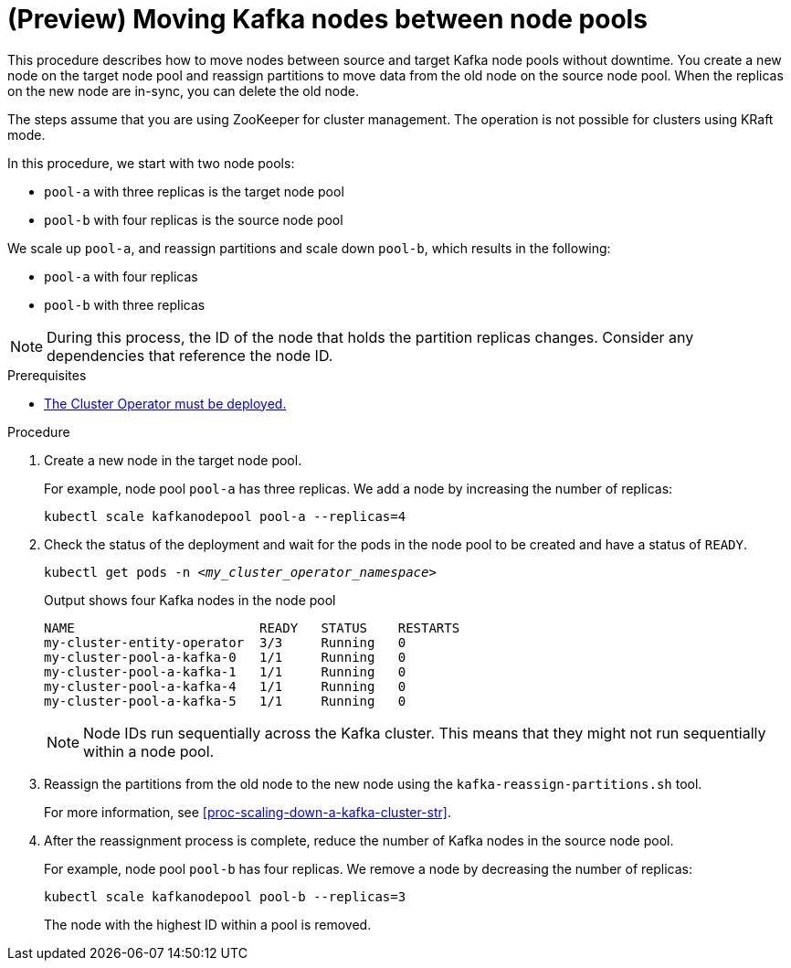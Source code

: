 // Module included in the following assemblies:
//
// assembly-config.adoc

[id='proc-moving-node-pools-{context}']
= (Preview) Moving Kafka nodes between node pools

[role="_abstract"]
This procedure describes how to move nodes between source and target Kafka node pools without downtime.
You create a new node on the target node pool and reassign partitions to move data from the old node on the source node pool.
When the replicas on the new node are in-sync, you can delete the old node.

The steps assume that you are using ZooKeeper for cluster management. 
The operation is not possible for clusters using KRaft mode.

In this procedure, we start with two node pools:

* `pool-a` with three replicas is the target node pool
* `pool-b` with four replicas is the source node pool

We scale up `pool-a`, and reassign partitions and scale down `pool-b`, which results in the following:

* `pool-a` with four replicas
* `pool-b` with three replicas

NOTE: During this process, the ID of the node that holds the partition replicas changes. Consider any dependencies that reference the node ID.

.Prerequisites

* xref:deploying-cluster-operator-str[The Cluster Operator must be deployed.]

.Procedure

. Create a new node in the target node pool.
+
For example, node pool `pool-a` has three replicas. We add a node by increasing the number of replicas:
+
[source,shell]
----
kubectl scale kafkanodepool pool-a --replicas=4
----

. Check the status of the deployment and wait for the pods in the node pool to be created and have a status of `READY`.
+
[source,shell,subs="+quotes"]
----
kubectl get pods -n _<my_cluster_operator_namespace>_
----
+
.Output shows four Kafka nodes in the node pool
[source,shell,subs="+quotes"]
----
NAME                        READY   STATUS    RESTARTS
my-cluster-entity-operator  3/3     Running   0
my-cluster-pool-a-kafka-0   1/1     Running   0
my-cluster-pool-a-kafka-1   1/1     Running   0
my-cluster-pool-a-kafka-4   1/1     Running   0
my-cluster-pool-a-kafka-5   1/1     Running   0
----
+
NOTE: Node IDs run sequentially across the Kafka cluster. This means that they might not run sequentially within a node pool.

. Reassign the partitions from the old node to the new node using the `kafka-reassign-partitions.sh` tool.
+
For more information, see xref:proc-scaling-down-a-kafka-cluster-str[].

. After the reassignment process is complete, reduce the number of Kafka nodes in the source node pool.
+
For example, node pool `pool-b` has four replicas. We remove a node by decreasing the number of replicas:
+
[source,shell]
----
kubectl scale kafkanodepool pool-b --replicas=3
----
+
The node with the highest ID within a pool is removed.

